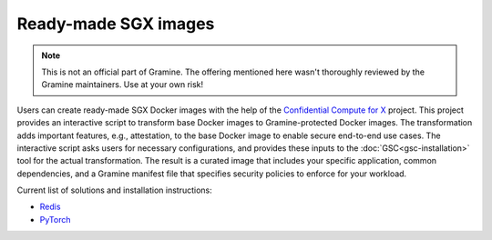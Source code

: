 Ready-made SGX images
=====================

.. note ::
   This is not an official part of Gramine. The offering mentioned here wasn't
   thoroughly reviewed by the Gramine maintainers. Use at your own risk!

Users can create ready-made SGX Docker images with the help of the `Confidential
Compute for X
<https://github.com/gramineproject/contrib/tree/master/Intel-Confidential-Compute-for-X>`_
project. This project provides an interactive script to transform base Docker
images to Gramine-protected Docker images. The transformation adds important
features, e.g., attestation, to the base Docker image to enable secure
end-to-end use cases. The interactive script asks users for necessary
configurations, and provides these inputs to the :doc:`GSC<gsc-installation>`
tool for the actual transformation. The result is a curated image that includes
your specific application, common dependencies, and a Gramine manifest file that
specifies security policies to enforce for your workload.

Current list of solutions and installation instructions:

- `Redis <https://github.com/gramineproject/contrib/tree/master/Intel-Confidential-Compute-for-X/workloads/redis>`_
- `PyTorch <https://github.com/gramineproject/contrib/tree/master/Intel-Confidential-Compute-for-X/workloads/pytorch>`_
